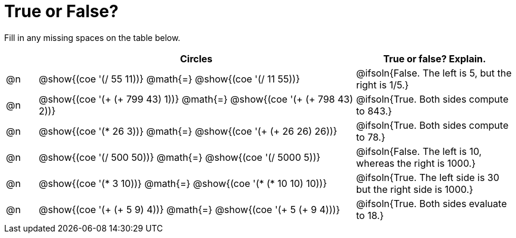 = True or False?

++++
<style>
div.circleevalsexp { width: auto; }
td > .content > .paragraph > * { vertical-align: middle; }
</style>
++++


Fill in any missing spaces on the table below.

[.FillVerticalSpace,cols="^.^1a,^.^10a,^.^5a", stripes="none", options="header"]
|===
|	 | Circles																 	| True or false? Explain.
| @n | @show{(coe '(/ 55 11))} @math{=}	@show{(coe '(/ 11 55))} 		 		| @ifsoln{False. The left is 5, but the right is 1/5.}
| @n | @show{(coe '(+ (+ 799 43) 1))} @math{=} @show{(coe '(+ (+ 798 43) 2))}	| @ifsoln{True. Both sides compute to 843.}
| @n | @show{(coe '(* 26 3))} @math{=} @show{(coe '(+ (+ 26 26) 26))} 			| @ifsoln{True. Both sides compute to 78.}
| @n | @show{(coe '(/ 500 50))} @math{=} @show{(coe '(/ 5000 5))} 				| @ifsoln{False. The left is 10, whereas the right is 1000.}
| @n | @show{(coe '(* 3 10))} @math{=} @show{(coe '(* (* 10 10) 10))} 			| @ifsoln{True. The left side is 30 but the right side is 1000.}
| @n | @show{(coe '(+ (+ 5 9) 4))} @math{=}	@show{(coe '(+ 5 (+ 9 4)))} 		| @ifsoln{True. Both sides evaluate to 18.}
|===

